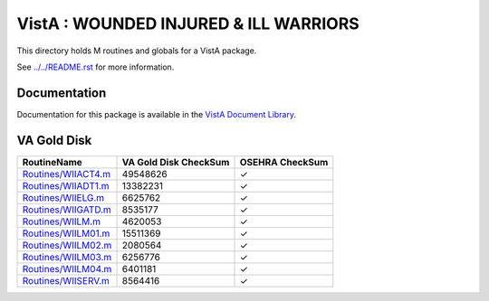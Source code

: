 ======================================
VistA : WOUNDED INJURED & ILL WARRIORS
======================================

This directory holds M routines and globals for a VistA package.

See `<../../README.rst>`__ for more information.

-------------
Documentation
-------------

Documentation for this package is available in the `VistA Document Library`_.

.. _`VistA Document Library`: http://www.va.gov/vdl/application.asp?appid=178

------------
VA Gold Disk
------------

.. csv-table:: 
   :header:  "RoutineName", "VA Gold Disk CheckSum", "OSEHRA CheckSum"

   `<Routines/WIIACT4.m>`__,49548626,|check|
   `<Routines/WIIADT1.m>`__,13382231,|check|
   `<Routines/WIIELG.m>`__,6625762,|check|
   `<Routines/WIIGATD.m>`__,8535177,|check|
   `<Routines/WIILM.m>`__,4620053,|check|
   `<Routines/WIILM01.m>`__,15511369,|check|
   `<Routines/WIILM02.m>`__,2080564,|check|
   `<Routines/WIILM03.m>`__,6256776,|check|
   `<Routines/WIILM04.m>`__,6401181,|check|
   `<Routines/WIISERV.m>`__,8564416,|check|

.. |check| unicode:: U+2713
